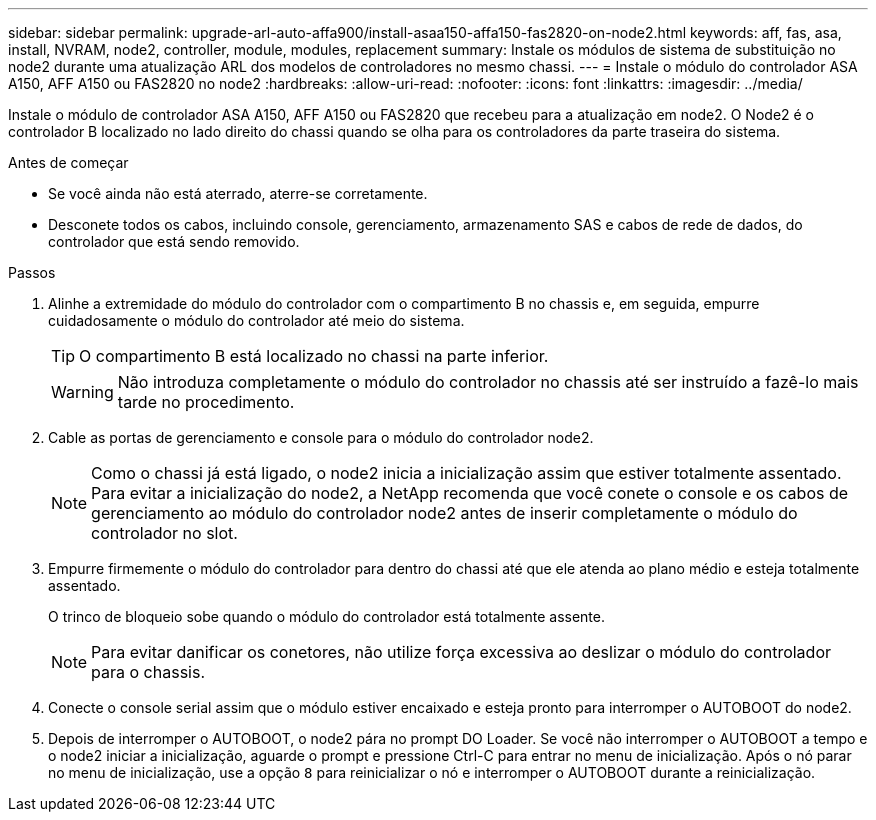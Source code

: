 ---
sidebar: sidebar 
permalink: upgrade-arl-auto-affa900/install-asaa150-affa150-fas2820-on-node2.html 
keywords: aff, fas, asa, install, NVRAM, node2, controller, module, modules, replacement 
summary: Instale os módulos de sistema de substituição no node2 durante uma atualização ARL dos modelos de controladores no mesmo chassi. 
---
= Instale o módulo do controlador ASA A150, AFF A150 ou FAS2820 no node2
:hardbreaks:
:allow-uri-read: 
:nofooter: 
:icons: font
:linkattrs: 
:imagesdir: ../media/


[role="lead"]
Instale o módulo de controlador ASA A150, AFF A150 ou FAS2820 que recebeu para a atualização em node2. O Node2 é o controlador B localizado no lado direito do chassi quando se olha para os controladores da parte traseira do sistema.

.Antes de começar
* Se você ainda não está aterrado, aterre-se corretamente.
* Desconete todos os cabos, incluindo console, gerenciamento, armazenamento SAS e cabos de rede de dados, do controlador que está sendo removido.


.Passos
. Alinhe a extremidade do módulo do controlador com o compartimento B no chassis e, em seguida, empurre cuidadosamente o módulo do controlador até meio do sistema.
+

TIP: O compartimento B está localizado no chassi na parte inferior.

+

WARNING: Não introduza completamente o módulo do controlador no chassis até ser instruído a fazê-lo mais tarde no procedimento.

. Cable as portas de gerenciamento e console para o módulo do controlador node2.
+

NOTE: Como o chassi já está ligado, o node2 inicia a inicialização assim que estiver totalmente assentado. Para evitar a inicialização do node2, a NetApp recomenda que você conete o console e os cabos de gerenciamento ao módulo do controlador node2 antes de inserir completamente o módulo do controlador no slot.

. Empurre firmemente o módulo do controlador para dentro do chassi até que ele atenda ao plano médio e esteja totalmente assentado.
+
O trinco de bloqueio sobe quando o módulo do controlador está totalmente assente.

+

NOTE: Para evitar danificar os conetores, não utilize força excessiva ao deslizar o módulo do controlador para o chassis.

. Conecte o console serial assim que o módulo estiver encaixado e esteja pronto para interromper o AUTOBOOT do node2.
. Depois de interromper o AUTOBOOT, o node2 pára no prompt DO Loader. Se você não interromper o AUTOBOOT a tempo e o node2 iniciar a inicialização, aguarde o prompt e pressione Ctrl-C para entrar no menu de inicialização. Após o nó parar no menu de inicialização, use a opção `8` para reinicializar o nó e interromper o AUTOBOOT durante a reinicialização.

